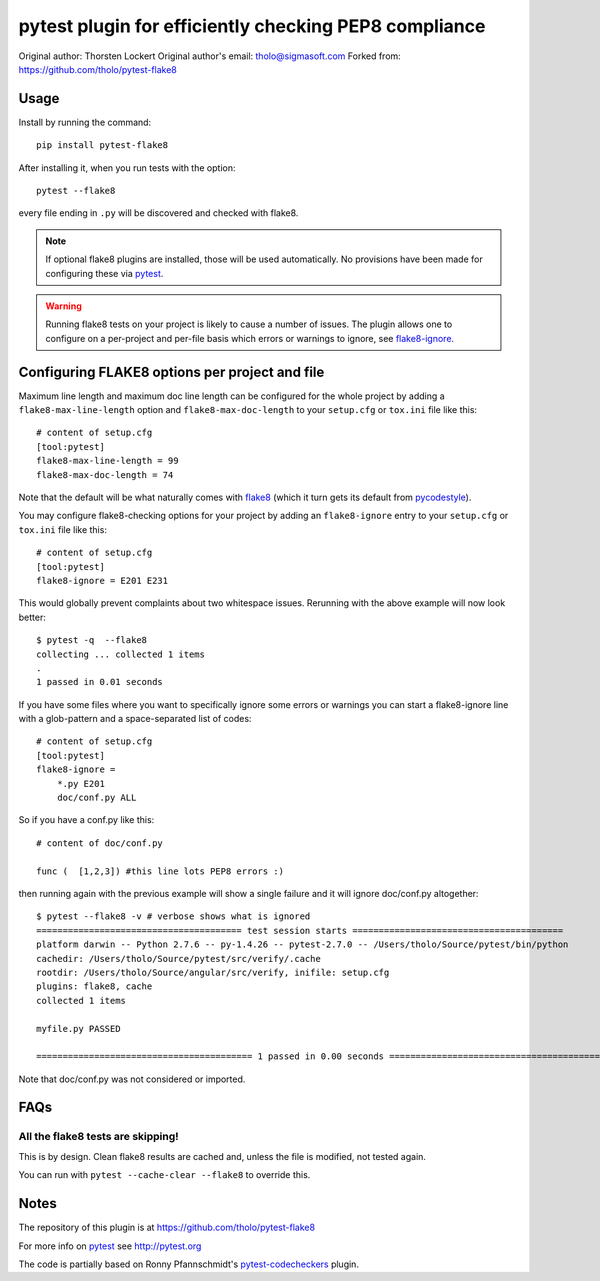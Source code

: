 pytest plugin for efficiently checking PEP8 compliance 
======================================================

.. image:: https://img.shields.io/pypi/v/pytest-flake8.svg
    :target: https://pypi.python.org/pypi/pytest-flake8

.. image:: https://img.shields.io/pypi/pyversions/pytest-flake8.svg
    :target: https://pypi.python.org/pypi/pytest-flake8

.. image:: https://img.shields.io/pypi/implementation/pytest-flake8.svg
    :target: https://pypi.python.org/pypi/pytest-flake8

.. image:: https://img.shields.io/pypi/status/pytest-flake8.svg
    :target: https://pypi.python.org/pypi/pytest-flake8

.. image:: https://travis-ci.org/tholo/pytest-flake8.svg?branch=master
    :target: https://travis-ci.org/tholo/pytest-flake8

.. image:: https://img.shields.io/github/issues/tholo/pytest-flake8.svg
    :target: https://github.com/tholo/pytest-flake8/issues

.. image:: https://img.shields.io/github/issues-pr/tholo/pytest-flake8.svg
    :target: https://github.com/tholo/pytest-flake8/pulls

Original author: Thorsten Lockert
Original author's email: tholo@sigmasoft.com
Forked from: https://github.com/tholo/pytest-flake8

Usage
-----

Install by running the command::

    pip install pytest-flake8

After installing it, when you run tests with the option::

    pytest --flake8

every file ending in ``.py`` will be discovered and checked with
flake8.

.. note::

    If optional flake8 plugins are installed, those will
    be used automatically. No provisions have been made for
    configuring these via `pytest`_.

.. warning::

    Running flake8 tests on your project is likely to cause a number 
    of issues. The plugin allows one to configure on a per-project and
    per-file basis which errors or warnings to ignore, see
    flake8-ignore_.

.. _flake8-ignore:

Configuring FLAKE8 options per project and file
-----------------------------------------------

Maximum line length and maximum doc line length can be configured for the
whole project by adding a ``flake8-max-line-length`` option and
``flake8-max-doc-length`` to your ``setup.cfg`` or ``tox.ini`` file like
this::

    # content of setup.cfg
    [tool:pytest]
    flake8-max-line-length = 99
    flake8-max-doc-length = 74

Note that the default will be what naturally comes with `flake8`_
(which it turn gets its default from `pycodestyle`_).

You may configure flake8-checking options for your project
by adding an ``flake8-ignore`` entry to your ``setup.cfg``
or ``tox.ini`` file like this::

    # content of setup.cfg
    [tool:pytest]
    flake8-ignore = E201 E231

This would globally prevent complaints about two whitespace issues.
Rerunning with the above example will now look better::

    $ pytest -q  --flake8
    collecting ... collected 1 items
    .
    1 passed in 0.01 seconds

If you have some files where you want to specifically ignore 
some errors or warnings you can start a flake8-ignore line with 
a glob-pattern and a space-separated list of codes::

    # content of setup.cfg
    [tool:pytest]
    flake8-ignore = 
        *.py E201
        doc/conf.py ALL

So if you have a conf.py like this::

    # content of doc/conf.py

    func (  [1,2,3]) #this line lots PEP8 errors :)

then running again with the previous example will show a single
failure and it will ignore doc/conf.py altogether::

    $ pytest --flake8 -v # verbose shows what is ignored
    ======================================= test session starts ========================================
    platform darwin -- Python 2.7.6 -- py-1.4.26 -- pytest-2.7.0 -- /Users/tholo/Source/pytest/bin/python
    cachedir: /Users/tholo/Source/pytest/src/verify/.cache
    rootdir: /Users/tholo/Source/angular/src/verify, inifile: setup.cfg
    plugins: flake8, cache
    collected 1 items

    myfile.py PASSED

    ========================================= 1 passed in 0.00 seconds =========================================

Note that doc/conf.py was not considered or imported.

FAQs
-----

All the flake8 tests are skipping!
^^^^^^^^^^^^^^^^^^^^^^^^^^^^^^^^^^

This is by design.  Clean flake8 results are cached and, unless the file is modified, not tested again.

You can run with ``pytest --cache-clear --flake8`` to override this.

Notes
-----

The repository of this plugin is at https://github.com/tholo/pytest-flake8

For more info on `pytest`_ see http://pytest.org

The code is partially based on Ronny Pfannschmidt's `pytest-codecheckers`_ plugin.

.. _`pytest`: http://pytest.org
.. _`flake8`: https://pypi.python.org/pypi/flake8
.. _`pycodestyle`: https://pypi.python.org/pypi/pycodestyle
.. _`pytest-codecheckers`: https://pypi.python.org/pypi/pytest-codecheckers
